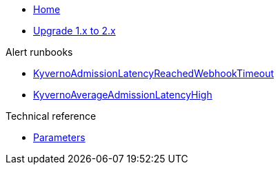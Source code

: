 * xref:index.adoc[Home]

* xref:how-tos/upgrade-v1-v2.adoc[Upgrade 1.x to 2.x]

.Alert runbooks
* xref:runbooks/KyvernoAdmissionLatencyReachedWebhookTimeout.adoc[KyvernoAdmissionLatencyReachedWebhookTimeout]
* xref:runbooks/KyvernoAverageAdmissionLatencyHigh.adoc[KyvernoAverageAdmissionLatencyHigh]

.Technical reference
* xref:references/parameters.adoc[Parameters]


